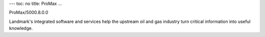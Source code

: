 ---
toc: no
title: ProMax
...

ProMax/5000.8.0.0

Landmark's integrated software and services help the upstream oil and gas industry turn critical information into useful knowledge.


.. vim:ft=rst
